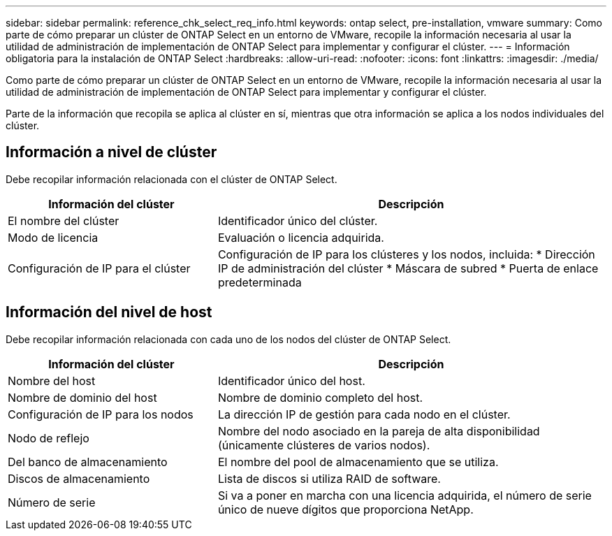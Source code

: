 ---
sidebar: sidebar 
permalink: reference_chk_select_req_info.html 
keywords: ontap select, pre-installation, vmware 
summary: Como parte de cómo preparar un clúster de ONTAP Select en un entorno de VMware, recopile la información necesaria al usar la utilidad de administración de implementación de ONTAP Select para implementar y configurar el clúster. 
---
= Información obligatoria para la instalación de ONTAP Select
:hardbreaks:
:allow-uri-read: 
:nofooter: 
:icons: font
:linkattrs: 
:imagesdir: ./media/


[role="lead"]
Como parte de cómo preparar un clúster de ONTAP Select en un entorno de VMware, recopile la información necesaria al usar la utilidad de administración de implementación de ONTAP Select para implementar y configurar el clúster.

Parte de la información que recopila se aplica al clúster en sí, mientras que otra información se aplica a los nodos individuales del clúster.



== Información a nivel de clúster

Debe recopilar información relacionada con el clúster de ONTAP Select.

[cols="35,65"]
|===
| Información del clúster | Descripción 


| El nombre del clúster | Identificador único del clúster. 


| Modo de licencia | Evaluación o licencia adquirida. 


| Configuración de IP para el clúster | Configuración de IP para los clústeres y los nodos, incluida:
* Dirección IP de administración del clúster
* Máscara de subred
* Puerta de enlace predeterminada 
|===


== Información del nivel de host

Debe recopilar información relacionada con cada uno de los nodos del clúster de ONTAP Select.

[cols="35,65"]
|===
| Información del clúster | Descripción 


| Nombre del host | Identificador único del host. 


| Nombre de dominio del host | Nombre de dominio completo del host. 


| Configuración de IP para los nodos | La dirección IP de gestión para cada nodo en el clúster. 


| Nodo de reflejo | Nombre del nodo asociado en la pareja de alta disponibilidad (únicamente clústeres de varios nodos). 


| Del banco de almacenamiento | El nombre del pool de almacenamiento que se utiliza. 


| Discos de almacenamiento | Lista de discos si utiliza RAID de software. 


| Número de serie | Si va a poner en marcha con una licencia adquirida, el número de serie único de nueve dígitos que proporciona NetApp. 
|===